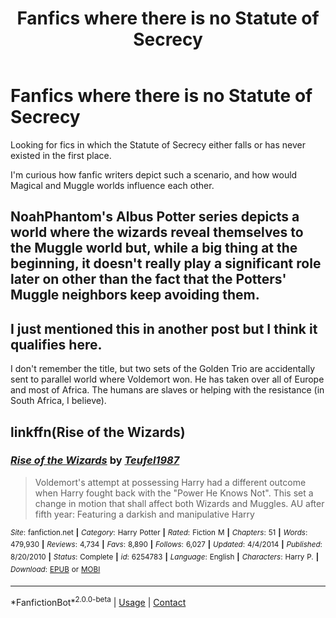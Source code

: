 #+TITLE: Fanfics where there is no Statute of Secrecy

* Fanfics where there is no Statute of Secrecy
:PROPERTIES:
:Author: Yuriy116
:Score: 9
:DateUnix: 1602628945.0
:DateShort: 2020-Oct-14
:FlairText: Request
:END:
Looking for fics in which the Statute of Secrecy either falls or has never existed in the first place.

I'm curious how fanfic writers depict such a scenario, and how would Magical and Muggle worlds influence each other.


** NoahPhantom's Albus Potter series depicts a world where the wizards reveal themselves to the Muggle world but, while a big thing at the beginning, it doesn't really play a significant role later on other than the fact that the Potters' Muggle neighbors keep avoiding them.
:PROPERTIES:
:Author: I_love_DPs
:Score: 3
:DateUnix: 1602645356.0
:DateShort: 2020-Oct-14
:END:


** I just mentioned this in another post but I think it qualifies here.

I don't remember the title, but two sets of the Golden Trio are accidentally sent to parallel world where Voldemort won. He has taken over all of Europe and most of Africa. The humans are slaves or helping with the resistance (in South Africa, I believe).
:PROPERTIES:
:Author: darlingnicky
:Score: 2
:DateUnix: 1602646767.0
:DateShort: 2020-Oct-14
:END:


** linkffn(Rise of the Wizards)
:PROPERTIES:
:Author: OptimusRatchet
:Score: 1
:DateUnix: 1602629298.0
:DateShort: 2020-Oct-14
:END:

*** [[https://www.fanfiction.net/s/6254783/1/][*/Rise of the Wizards/*]] by [[https://www.fanfiction.net/u/1729392/Teufel1987][/Teufel1987/]]

#+begin_quote
  Voldemort's attempt at possessing Harry had a different outcome when Harry fought back with the "Power He Knows Not". This set a change in motion that shall affect both Wizards and Muggles. AU after fifth year: Featuring a darkish and manipulative Harry
#+end_quote

^{/Site/:} ^{fanfiction.net} ^{*|*} ^{/Category/:} ^{Harry} ^{Potter} ^{*|*} ^{/Rated/:} ^{Fiction} ^{M} ^{*|*} ^{/Chapters/:} ^{51} ^{*|*} ^{/Words/:} ^{479,930} ^{*|*} ^{/Reviews/:} ^{4,734} ^{*|*} ^{/Favs/:} ^{8,890} ^{*|*} ^{/Follows/:} ^{6,027} ^{*|*} ^{/Updated/:} ^{4/4/2014} ^{*|*} ^{/Published/:} ^{8/20/2010} ^{*|*} ^{/Status/:} ^{Complete} ^{*|*} ^{/id/:} ^{6254783} ^{*|*} ^{/Language/:} ^{English} ^{*|*} ^{/Characters/:} ^{Harry} ^{P.} ^{*|*} ^{/Download/:} ^{[[http://www.ff2ebook.com/old/ffn-bot/index.php?id=6254783&source=ff&filetype=epub][EPUB]]} ^{or} ^{[[http://www.ff2ebook.com/old/ffn-bot/index.php?id=6254783&source=ff&filetype=mobi][MOBI]]}

--------------

*FanfictionBot*^{2.0.0-beta} | [[https://github.com/FanfictionBot/reddit-ffn-bot/wiki/Usage][Usage]] | [[https://www.reddit.com/message/compose?to=tusing][Contact]]
:PROPERTIES:
:Author: FanfictionBot
:Score: 1
:DateUnix: 1602629320.0
:DateShort: 2020-Oct-14
:END:

